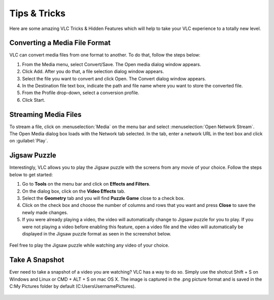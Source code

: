 .. _tips_and_tricks:

#############
Tips & Tricks
#############

Here are some amazing VLC Tricks & Hidden Features which will help to take your VLC experience to a totally new level. 

******************************
Converting a Media File Format
******************************

VLC can convert media files from one format to another. To do that, follow the steps below:

1. From the Media menu, select Convert/Save. The Open media dialog window appears.

2. Click Add. After you do that, a file selection dialog window appears.

3. Select the file you want to convert and click Open. The Convert dialog window appears.

4. In the Destination file text box, indicate the path and file name where you want to store the converted file.

5. From the Profile drop-down, select a conversion profile.

6. Click Start.

.. figure::  /static/images/interface/Basic_interface_convert.png
   :align:   center

*********************
Streaming Media Files
*********************

To stream a file, click on :menuselection:`Media` on the menu bar and select :menuselection:`Open Network Stream`. 
The Open Media dialog box loads with the Network tab selected. In the tab, enter a network URL in the text box and click on :guilabel:`Play`.

.. figure::  /static/images/userguides/network.PNG
   :align:   center

*************
Jigsaw Puzzle
*************

Interestingly, VLC allows you to play the Jigsaw puzzle with the screens from any movie of your choice. 
Follow the steps below to get started: 

1. Go to **Tools** on the menu bar and click on **Effects and Filters**.
2. On the dialog box, click on the **Video Effects** tab. 
3. Select the **Geometry** tab and you will find **Puzzle Game** close to a check box. 
4. Click on the check box and choose the number of columns and rows that you want and press **Close** to save the newly made changes. 
5. If you were already playing a video, the video will automatically change to Jigsaw puzzle for you to play. If you were not playing a video before enabling this feature, open a video file and the video will automatically be displayed in the Jigsaw puzzle format as seen in the screenshot below.

.. figure::  /static/images/tipsandtricks/jigsawpuzzle.PNG
   :align:   center

Feel free to play the Jigsaw puzzle while watching any video of your choice.

***************
Take A Snapshot
***************

Ever need to take a snapshot of a video you are watching? VLC has a way to do so. Simply use the shotcut Shift + S on Windows and Linux or CMD + ALT + S on mac OS X. 
The image is captured in the .png picture format and is saved in the C:\My Pictures folder by default (C:\Users\Username\Pictures).

.. figure::  /static/images/tipsandtricks/snapshot.PNG
   :align:   center